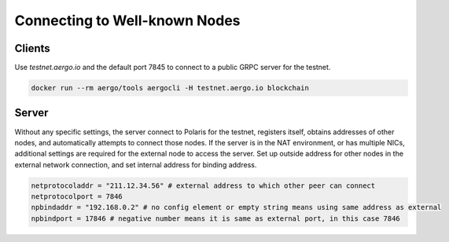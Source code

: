 Connecting to Well-known Nodes
==============================

Clients
-------

Use `testnet.aergo.io` and the default port 7845 to connect to a public GRPC server for the testnet.

.. code-block:: shell

    docker run --rm aergo/tools aergocli -H testnet.aergo.io blockchain

Server
------

Without any specific settings, the server connect to Polaris for the testnet, registers itself, obtains addresses of other nodes, and automatically attempts to connect those nodes.
If the server is in the NAT environment, or has multiple NICs, additional settings are required for the external node to access the server.
Set up outside address for other nodes in the external network connection, and set internal address for binding address.

.. code-block:: toml

    netprotocoladdr = "211.12.34.56" # external address to which other peer can connect
    netprotocolport = 7846
    npbindaddr = "192.168.0.2" # no config element or empty string means using same address as external 
    npbindport = 17846 # negative number means it is same as external port, in this case 7846

